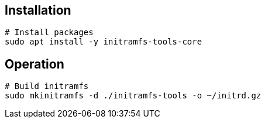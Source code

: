 == Installation

[source,bash]
----
# Install packages
sudo apt install -y initramfs-tools-core
----

== Operation

[source,bash]
----
# Build initramfs
sudo mkinitramfs -d ./initramfs-tools -o ~/initrd.gz
----